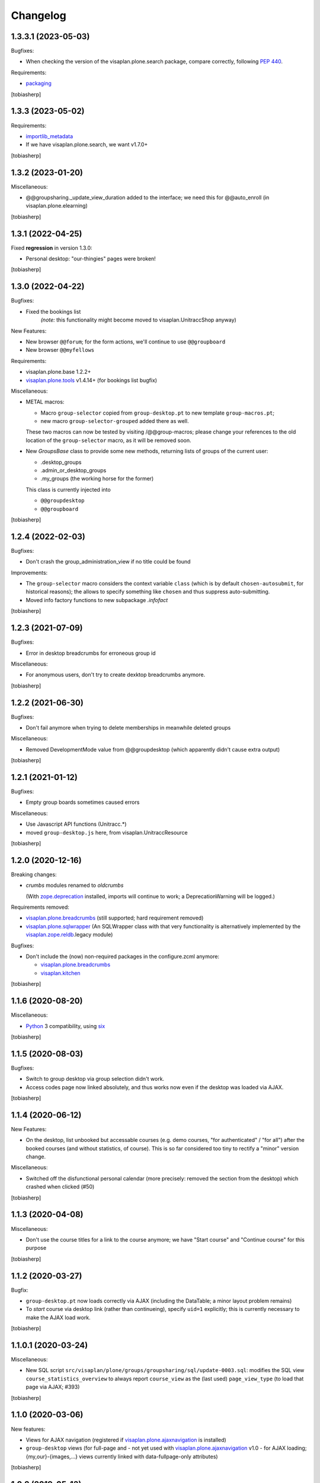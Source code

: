 Changelog
=========


1.3.3.1 (2023-05-03)
--------------------

Bugfixes:

- When checking the version of the visaplan.plone.search package,
  compare correctly, following `PEP 440`_.

Requirements:

- packaging_

[tobiasherp]


1.3.3 (2023-05-02)
------------------

Requirements:

- importlib_metadata_
- If we have visaplan.plone.search, we want v1.7.0+

[tobiasherp]


1.3.2 (2023-01-20)
------------------

Miscellaneous:

- @@groupsharing._update_view_duration added to the interface;
  we need this for @@auto_enroll (in visaplan.plone.elearning)

[tobiasherp]


1.3.1 (2022-04-25)
------------------

Fixed **regression** in version 1.3.0:

- Personal desktop: "our-thingies" pages were broken!

[tobiasherp]


1.3.0 (2022-04-22)
------------------

Bugfixes:

- Fixed the bookings list
   *(note:* this functionality might become moved to visaplan.UnitraccShop anyway)

New Features:

- New browser ``@@forum``;
  for the form actions, we'll continue to use ``@@groupboard``
- New browser ``@@myfellows``

Requirements:

- visaplan.plone.base 1.2.2+
- visaplan.plone.tools_ v1.4.14+ (for bookings list bugfix)

Miscellaneous:

- METAL macros:

  - Macro ``group-selector`` copied from ``group-desktop.pt`` to new template ``group-macros.pt``;
  - new macro ``group-selector-grouped`` added there as well.

  These two macros can now be tested by visiting /@@group-macros;
  please change your references to the old location of the ``group-selector`` macro,
  as it will be removed soon.

- New `GroupsBase` class to provide some new methods, returning lists of groups of the current user:

  - .desktop_groups
  - .admin_or_desktop_groups
  - .my_groups (the working horse for the former)

  This class is currently injected into

  - ``@@groupdesktop``
  - ``@@groupboard``

[tobiasherp]


1.2.4 (2022-02-03)
------------------

Bugfixes:

- Don't crash the group_administration_view if no title could be found

Improvements:

- The ``group-selector`` macro considers the context variable ``class``
  (which is by default ``chosen-autosubmit``, for historical reasons);
  the allows to specify something like ``chosen`` and thus suppress auto-submitting.
- Moved info factory functions to new subpackage `.infofact`

[tobiasherp]


1.2.3 (2021-07-09)
------------------

Bugfixes:

- Error in desktop breadcrumbs for erroneous group id

Miscellaneous:

- For anonymous users, don't try to create dexktop breadcrumbs anymore.

[tobiasherp]


1.2.2 (2021-06-30)
------------------

Bugfixes:

- Don't fail anymore when trying to delete memberships in meanwhile deleted groups

Miscellaneous:

- Removed DevelopmentMode value from @@groupdesktop
  (which apparently didn't cause extra output)

[tobiasherp]


1.2.1 (2021-01-12)
------------------

Bugfixes:

- Empty group boards sometimes caused errors

Miscellaneous:

- Use Javascript API functions (Unitracc.*)
- moved ``group-desktop.js`` here, from visaplan.UnitraccResource

[tobiasherp]


1.2.0 (2020-12-16)
------------------

Breaking changes:

- `crumbs` modules renamed to `oldcrumbs`

  (With zope.deprecation_ installed, imports will continue to work;
  a DeprecationWarning will be logged.)

Requirements removed:

- visaplan.plone.breadcrumbs_ (still supported; hard requirement removed)
- visaplan.plone.sqlwrapper_
  (An SQLWrapper class with that very functionality is alternatively implemented
  by the visaplan.zope.reldb_.legacy module)

Bugfixes:

- Don't include the (now) non-required packages in the configure.zcml anymore:

  - visaplan.plone.breadcrumbs_
  - visaplan.kitchen_

[tobiasherp]


1.1.6 (2020-08-20)
------------------

Miscellaneous:

- Python_ 3 compatibility, using six_

[tobiasherp]


1.1.5 (2020-08-03)
------------------

Bugfixes:

- Switch to group desktop via group selection didn't work.
- Access codes page now linked absolutely, and thus works now even if
  the desktop was loaded via AJAX.

[tobiasherp]


1.1.4 (2020-06-12)
------------------

New Features:

- On the desktop, list unbooked but accessable courses (e.g. demo courses, "for authenticated" / "for all")
  after the booked courses (and without statistics, of course).
  This is so far considered too tiny to rectify a "minor" version change.

Miscellaneous:

- Switched off the disfunctional personal calendar
  (more precisely: removed the section from the desktop)
  which crashed when clicked (#50)

[tobiasherp]


1.1.3 (2020-04-08)
------------------

Miscellaneous:

- Don't use the course titles for a link to the course anymore;
  we have "Start course" and "Continue course" for this purpose

[tobiasherp]


1.1.2 (2020-03-27)
------------------

Bugfix:

- ``group-desktop.pt`` now loads correctly via AJAX
  (including the DataTable; a minor layout problem remains)
- To `start` course via desktop link (rather than continueing),
  specify ``uid=1`` explicitly;
  this is currently necessary to make the AJAX load work.

[tobiasherp]


1.1.0.1 (2020-03-24)
--------------------

Miscellaneous:

- New SQL script ``src/visaplan/plone/groups/groupsharing/sql/update-0003.sql``:
  modifies the SQL view ``course_statistics_overview`` to always report
  ``course_view`` as the (last used) ``page_view_type``
  (to load that page via AJAX; #393)

[tobiasherp]


1.1.0 (2020-03-06)
------------------

New features:

- Views for AJAX navigation (registered if visaplan.plone.ajaxnavigation_ is installed)
- ``group-desktop`` views
  (for full-page and - not yet used with visaplan.plone.ajaxnavigation_ v1.0 -
  for AJAX loading;
  {my,our}-{images,...} views currently linked with data-fullpage-only attributes)

[tobiasherp]


1.0.2 (2019-05-13)
------------------

Bugfixes:

- Fixed incomplete conversion of Tomcom adapters usage to ``getToolByName``

[tobiasherp]


1.0.1 (2019-05-09)
------------------

Note: Due to a regression, please proceed to version 1.0.2!

- New functions ``utils.generate_{structure,course}_group_ids``,
  ``generate_structure_group_tuples``

- Support for option ``resolve_role`` for the following functions:

  - ``split_group_id``
  - ``generate_structure_group_tuples``

  With ``resolve_role=True``, these functions tell a role a role, and a
  suffix a suffix; e.g., the ``Author`` group of structures is not given the
  ``Author`` but the ``Editor`` local role.

  For now, the default value for ``resolve_role`` is *False*;
  this may change in future versions.


[tobiasherp]


1.0 (2018-09-19)
----------------

- Initial release.
  [tobiasherp]


.. _importlib_metadata: https://pypi.org/project/importlib-metadata/
.. _packaging: https://pypi.org/project/packaging/
.. _`PEP 440`: https://peps.python.org/pep-0440/
.. _Python: https://www.python.org
.. _six: https://pypi.org/project/six
.. _visaplan.kitchen: https://pypi.org/project/visaplan.kitchen
.. _visaplan.pgquery: https://pypi.org/project/visaplan.pgquery
.. _visaplan.plone.ajaxnavigation: https://pypi.org/project/visaplan.plone.ajaxnavigation
.. _visaplan.plone.breadcrumbs: https://pypi.org/project/visaplan.plone.breadcrumbs
.. _visaplan.plone.sqlwrapper: https://pypi.org/project/visaplan.plone.sqlwrapper
.. _visaplan.plone.tools: https://pypi.org/project/visaplan.plone.tools
.. _visaplan.zope.reldb: https://pypi.org/project/visaplan.zope.reldb
.. _zope.deprecation: https://pypi.org/project/zope.deprecation
